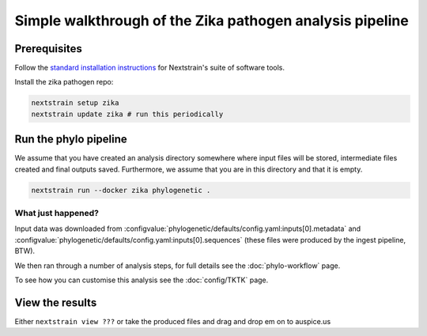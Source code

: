*****************************************************************
Simple walkthrough of the Zika pathogen analysis pipeline
*****************************************************************

Prerequisites
=============

Follow the `standard installation instructions <https://docs.nextstrain.org/en/latest/install.html>`_ for Nextstrain's suite of software tools.

Install the zika pathogen repo:

.. code-block:: bash

   nextstrain setup zika
   nextstrain update zika # run this periodically

Run the phylo pipeline
======================

We assume that you have created an analysis directory somewhere where input files will be stored, intermediate files created and final outputs saved.
Furthermore, we assume that you are in this directory and that it is empty.


.. code-block:: bash

   nextstrain run --docker zika phylogenetic .


What just happened?
-------------------

Input data was downloaded from :configvalue:`phylogenetic/defaults/config.yaml:inputs[0].metadata` and :configvalue:`phylogenetic/defaults/config.yaml:inputs[0].sequences` (these files were produced by the ingest pipeline, BTW).

We then ran through a number of analysis steps, for full details see the :doc:`phylo-workflow` page.

To see how you can customise this analysis see the :doc:`config/TKTK` page.

View the results
======================

Either ``nextstrain view ???`` or take the produced files and drag and drop em on to auspice.us












